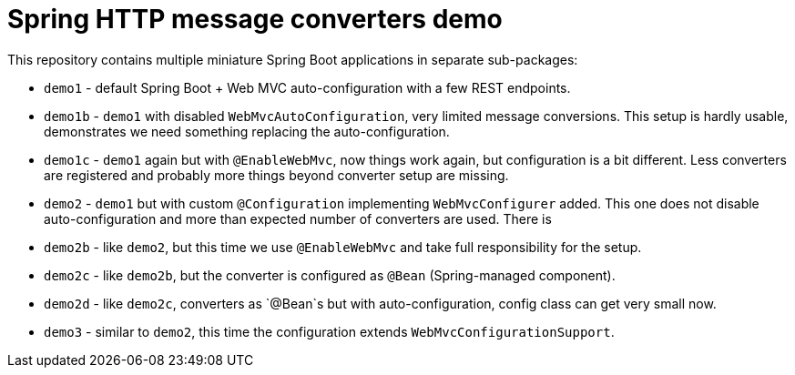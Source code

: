 = Spring HTTP message converters demo

This repository contains multiple miniature Spring Boot applications in separate sub-packages:

* `demo1` - default Spring Boot + Web MVC auto-configuration with a few REST endpoints.

* `demo1b` - `demo1` with disabled `WebMvcAutoConfiguration`, very limited message conversions.
This setup is hardly usable, demonstrates we need something replacing the auto-configuration.

* `demo1c` - `demo1` again but with `@EnableWebMvc`, now things work again, but configuration is a bit different.
Less converters are registered and probably more things beyond converter setup are missing.

* `demo2` - `demo1` but with custom `@Configuration` implementing `WebMvcConfigurer` added.
This one does not disable auto-configuration and more than expected number of converters are used.
There is

* `demo2b` - like `demo2`, but this time we use `@EnableWebMvc` and take full responsibility for the setup.

* `demo2c` - like `demo2b`, but the converter is configured as `@Bean` (Spring-managed component).

* `demo2d` - like `demo2c`, converters as `@Bean`s but with auto-configuration, config class can get very small now.

* `demo3` - similar to `demo2`, this time the configuration extends `WebMvcConfigurationSupport`.
